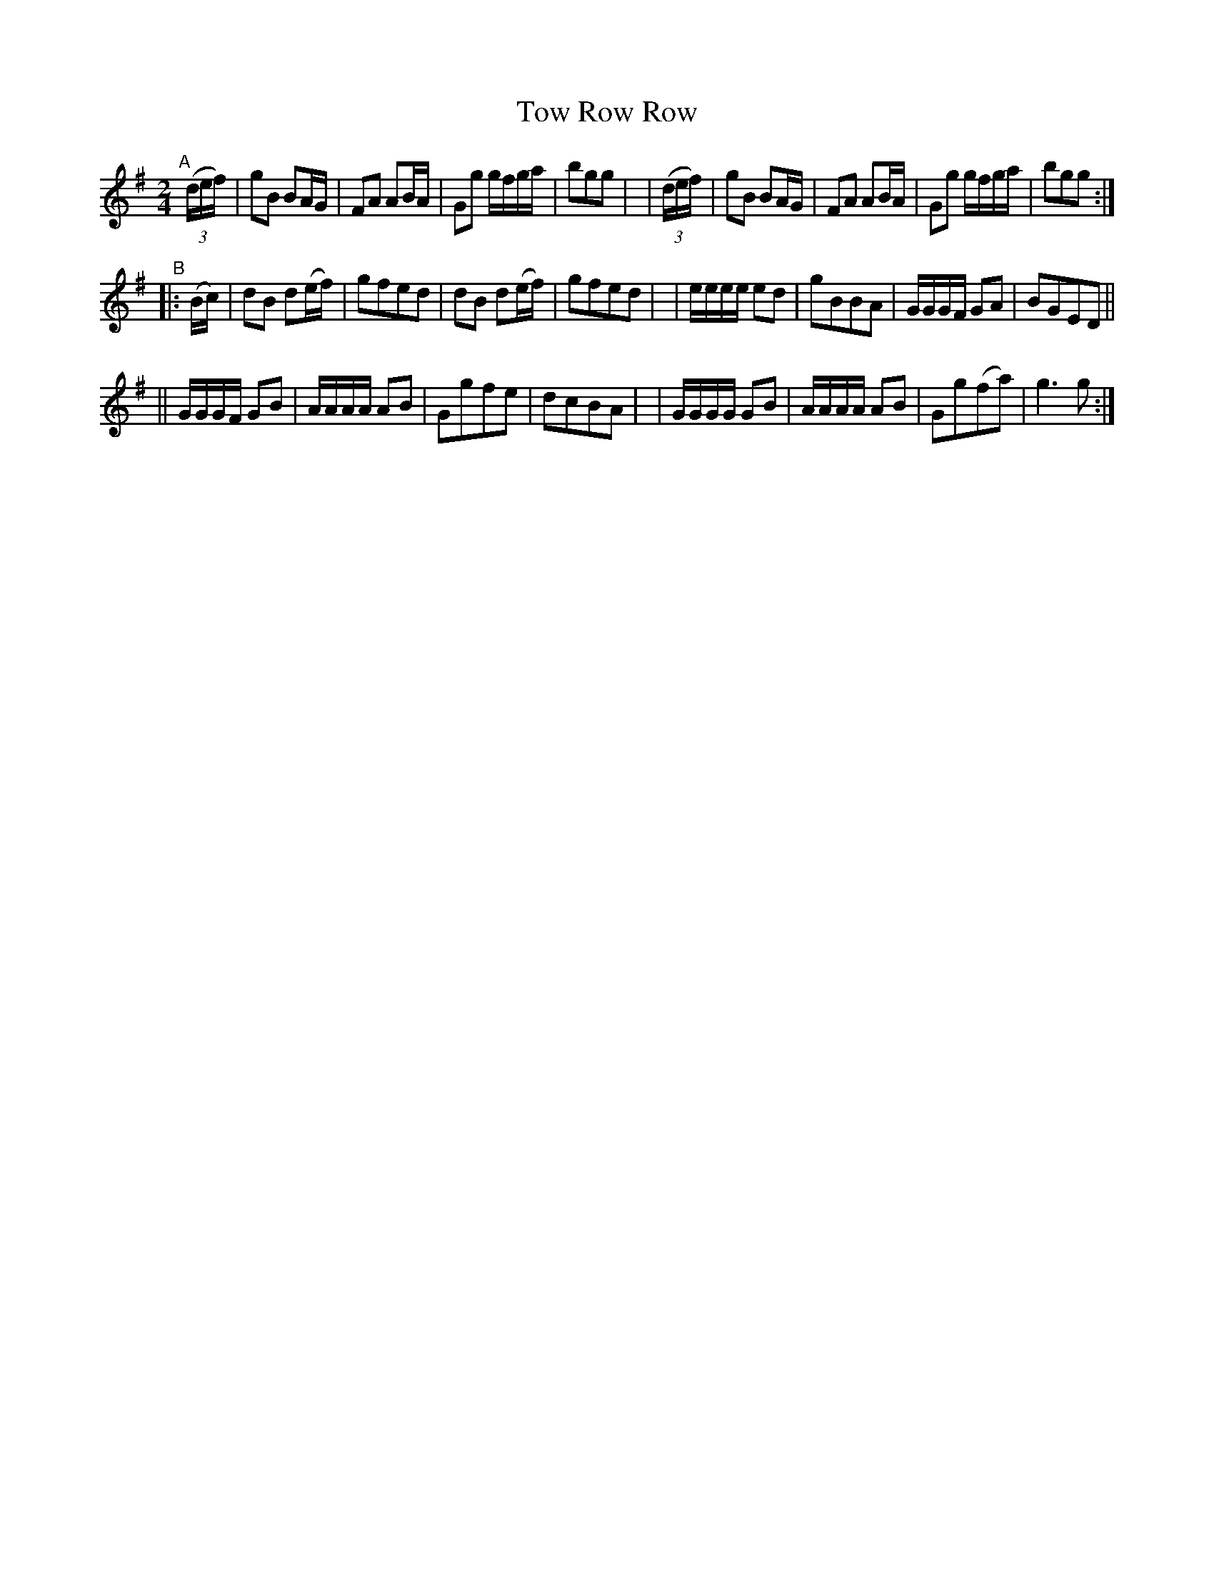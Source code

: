 X: 989
T: Tow Row Row
R: polka, march
%S: s:3 b:24(8+8+8)
B: Francis O'Neill: "The Dance Music of Ireland" (1907) #989
Z: Frank Nordberg - http://www.musicaviva.com
F: http://www.musicaviva.com/abc/tunes/ireland/oneill-1001/0989/oneill-1001-0989-1.abc
M: 2/4
L: 1/8
K: G
"^A"[|]\
  (3(d/e/f/) \
| gB BA/G/ | FA AB/A/ | Gg g/f/g/a/ | bgg |\
| (3(d/e/f/) \
| gB BA/G/ | FA AB/A/ | Gg g/f/g/a/ | bgg :|
"^B"\
|: (B/c/) \
| dB  d(e/f/) | gfed | dB  d(e/f/) | gfed |\
| e/e/e/e/ ed | gBBA | G/G/G/F/ GA | BGED ||
||G/G/G/F/ GB | A/A/A/A/ AB | Ggfe | dcBA |\
| G/G/G/G/ GB | A/A/A/A/ AB | Gg(fa) | g3g :|
